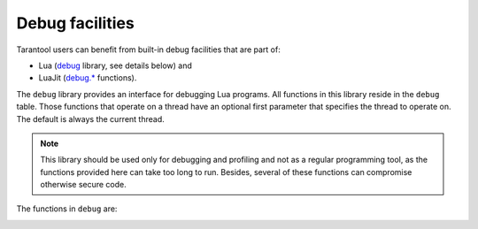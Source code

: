 .. _debug:

-------------------------------------------------------------------------------
                            Debug facilities
-------------------------------------------------------------------------------

Tarantool users can benefit from built-in debug facilities that are part of:

* Lua (`debug <https://www.lua.org/manual/5.1/manual.html#5.9>`_ library,
  see details below) and
* LuaJit (`debug.* <http://luajit.org/extensions.html>`_ functions).

.. module:: debug

The ``debug`` library provides an interface for debugging Lua programs. All
functions in this library reside in the ``debug`` table. Those functions that
operate on a thread have an optional first parameter that specifies the thread
to operate on. The default is always the current thread.

.. NOTE::

    This library should be used only for debugging and profiling and not as a
    regular programming tool, as the functions provided here can take too long
    to run. Besides, several of these functions can compromise otherwise
    secure code.

The functions in ``debug`` are:

.. _debug-debug:

.. function:: debug()

    Enters an interactive mode and runs each string that the user types in. The
    user can, among other things, inspect global and local variables, change
    their values and evaluate expressions.

    Enter ``cont`` to exit this function, so that the caller can continue
    its execution.

    .. NOTE::

        Commands for ``debug.debug()`` are not lexically nested within any
        function and so have no direct access to local variables.

.. _debug-getfenv:

.. function:: getfenv(object)

    :param object: object to get the environment of
    :type object: table, userdata, thread or function

    :return: the environment of the ``object``

.. _debug-gethook:

.. function:: gethook([thread])

    :return: the current hook settings of the ``thread`` as three values:

      * the current hook function
      * the current hook mask
      * the current hook count as set by the ``debug.sethook()`` function

.. _debug-getinfo:

.. function:: getinfo([thread,] function [, what])

    :param function: function to get information on
    :type function: function or number
    :param string what: what information on the ``function`` to return

    :return: a table with information about the ``function``

    You can pass in a ``function`` directly, or you can give a number that
    specifies a function running at level ``function`` of the call stack of
    the given ``thread``: level 0 is the current function (``getinfo()`` itself),
    level 1 is the function that called ``getinfo()``, and so on. If ``function``
    is a number larger than the number of active functions, ``getinfo()`` returns
    ``nil``.

    The default for ``what`` is to get all information available, except the table
    of valid lines. If present, the option ``f`` adds a field named ``func`` with
    the function itself. If present, the option ``L`` adds a field named
    ``activelines`` with the table of valid lines.

.. _debug-getlocal:

.. function:: getlocal([thread,] level, local)

    :param number level: level of the stack
    :param number local: index of the local variable

    :return: the name and the value of the local variable with the index ``local``
             of the function at level ``level`` of the stack or ``nil`` if there
             is no local variable with the given index; raises an error if
             ``level`` is out of range

    .. NOTE::

        You can call ``debug.getinfo()`` to check whether the level is valid.

.. _debug-getmetatable:

.. function:: getmetatable(object)

    :param object: object to get the metatable of
    :type object: table, userdata, thread or function

    :return: a metatable of the ``object`` or ``nil`` if it does not have
             a metatable

.. _debug-getregistry:

.. function:: getregistry()

    :return: the registry table

.. _debug-getupvalue:

.. function:: getupvalue(func, up)

    :param function func: function to get the upvalue of
    :param number up: index of the function upvalue

    :return: the name and the value of the upvalue with the index ``up`` of
             the function ``func`` or ``nil`` if there is no upvalue with
             the given index

.. _debug-setfenv:

.. function:: setfenv(object, table)

    Sets the environment of the ``object`` to the ``table``.

    :param object: object to change the environment of
    :type object: table, userdata, thread or function
    :param table table: table to set the object environment to

    :return: the ``object``

.. _debug-sethook:

.. function:: sethook([thread,] hook, mask [, count])

    Sets the given function as a hook.  When called without arguments,
    turns the hook off.

    :param function hook: function to set as a hook
    :param string mask: describes when the ``hook`` will be called;
      may have the following values:

      * ``c`` - the ``hook`` is called every time Lua calls a function
      * ``r`` - the ``hook`` is called every time Lua returns from a function
      * ``l`` - the ``hook`` is called every time Lua enters a new line of code

    :param number count: describes when the ``hook`` will be called; when
                      different from zero, the ``hook`` is called after
                      every ``count`` instructions.

.. _debug-setlocal:

.. function:: setlocal([thread,] level, local, value)

    Assigns the value ``value`` to the local variable with the index ``local``
    of the function at level ``level`` of the stack.

    :param number level: level of the stack
    :param number local: index of the local variable
    :param value: value to assign to the local variable
    :type value: boolean, number, string or userdata

    :return: the name of the local variable or ``nil`` if there is no local
             variable with the given index; raises an error if ``level`` is
             out of range

    .. NOTE::

        You can call ``debug.getinfo()`` to check whether the level is valid.

.. _debug-setmetatable:

.. function:: setmetatable(object, table)

    Sets the metatable of the ``object`` to the ``table``.

    :param object: object to change the metatable of
    :type object: table, userdata, thread or function
    :param table table: table to set the object metatable to

.. _debug-setupvalue:

.. function:: setupvalue(func, up, value)

    Assigns the value ``value`` to the upvalue with the index ``up``
    of the function ``func``.

    :param function func: function to set the upvalue of
    :param number up: index of the function upvalue
    :param value: value to assign to the function upvalue
    :type value: boolean, number, string or userdata

    :return: the name of the upvalue or ``nil`` if there is no
             upvalue with the given index

.. _debug-traceback:

.. function:: traceback([thread,] [message,] [level])

    :param string message: an optional message prepended to the traceback
    :param number level: specifies at which level to start the traceback
                         (default is 1)

    :return: a string with a traceback of the call stack
